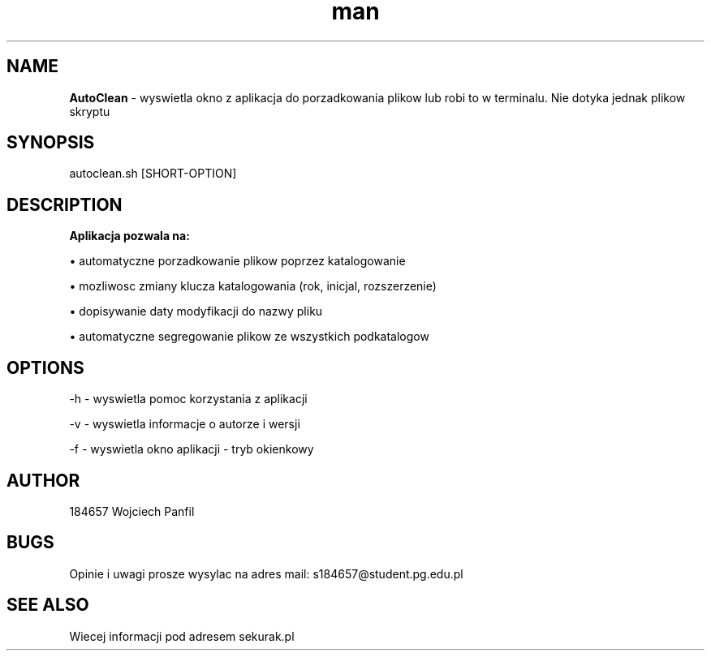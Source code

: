 .TH man 1 "28.04.2021" "1.0" "Manual-AutoClean"
.SH NAME
.B AutoClean
- wyswietla okno z aplikacja do porzadkowania plikow lub robi to w terminalu.
Nie dotyka jednak plikow skryptu
.SH SYNOPSIS
autoclean.sh [SHORT-OPTION]
.SH DESCRIPTION
.B Aplikacja pozwala na:

\[bu] automatyczne porzadkowanie plikow poprzez katalogowanie

\[bu] mozliwosc zmiany klucza katalogowania (rok, inicjal, rozszerzenie)

\[bu] dopisywanie daty modyfikacji do nazwy pliku

\[bu] automatyczne segregowanie plikow ze wszystkich podkatalogow
.SH OPTIONS
-h - wyswietla pomoc korzystania z aplikacji

-v - wyswietla informacje o autorze i wersji

-f - wyswietla okno aplikacji - tryb okienkowy
.SH AUTHOR
184657 Wojciech Panfil
.SH BUGS
Opinie i uwagi prosze wysylac na adres mail: s184657@student.pg.edu.pl
.SH SEE ALSO
Wiecej informacji pod adresem sekurak.pl
